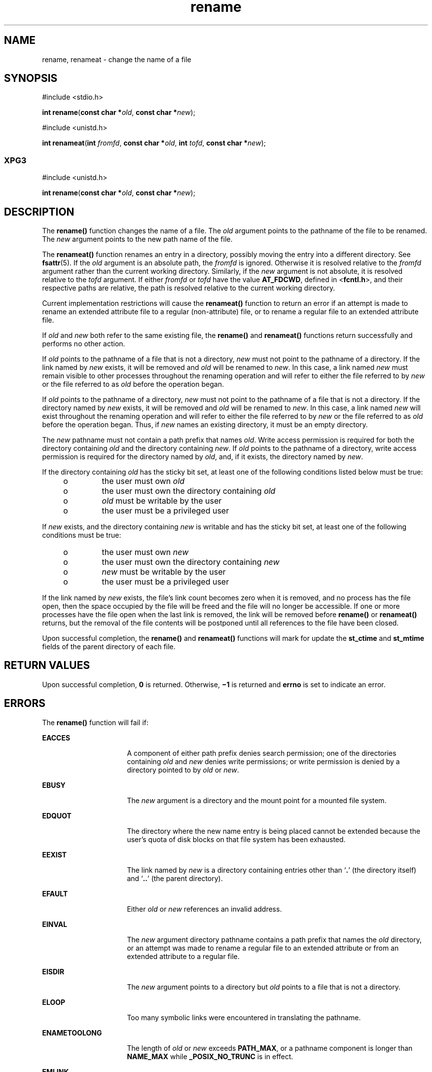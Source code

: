 '\" te
.\" CDDL HEADER START
.\"
.\" The contents of this file are subject to the terms of the
.\" Common Development and Distribution License (the "License").  
.\" You may not use this file except in compliance with the License.
.\"
.\" You can obtain a copy of the license at usr/src/OPENSOLARIS.LICENSE
.\" or http://www.opensolaris.org/os/licensing.
.\" See the License for the specific language governing permissions
.\" and limitations under the License.
.\"
.\" When distributing Covered Code, include this CDDL HEADER in each
.\" file and include the License file at usr/src/OPENSOLARIS.LICENSE.
.\" If applicable, add the following below this CDDL HEADER, with the
.\" fields enclosed by brackets "[]" replaced with your own identifying
.\" information: Portions Copyright [yyyy] [name of copyright owner]
.\"
.\" CDDL HEADER END
.\"  Copyright 1989 AT&T  Copyright (c) 2002 Sun Microsystems, Inc.  All Rights Reserved.
.TH rename 2 "4 Nov 2002" "SunOS 5.11" "System Calls"
.SH NAME
rename, renameat \- change the name of a file
.SH SYNOPSIS
.LP
.nf
#include <stdio.h>

\fBint\fR \fBrename\fR(\fBconst char *\fR\fIold\fR, \fBconst char *\fR\fInew\fR);
.fi

.LP
.nf
#include <unistd.h>

\fBint\fR \fBrenameat\fR(\fBint\fR \fIfromfd\fR, \fBconst char *\fR\fIold\fR, \fBint\fR \fItofd\fR, \fBconst char *\fR\fInew\fR);
.fi

.SS "XPG3"
.LP
.nf
#include <unistd.h>

\fBint\fR \fBrename\fR(\fBconst char *\fR\fIold\fR, \fBconst char *\fR\fInew\fR);
.fi

.SH DESCRIPTION
.LP
The  \fBrename()\fR function changes the name of a file. The \fIold\fR argument points to the pathname of the file to be renamed. The \fInew\fR argument points to the new path name of the file.
.LP
The \fBrenameat()\fR function renames an entry in a directory, possibly moving the entry into a different directory.  See \fBfsattr\fR(5). If the \fIold\fR argument is an absolute path, the \fIfromfd\fR is ignored.  Otherwise it is resolved relative to the \fIfromfd\fR argument rather than the current working directory.  Similarly, if the \fInew\fR argument is not absolute, it is resolved
relative to the \fItofd\fR argument.  If either \fIfromfd\fR or \fItofd\fR have the value \fBAT_FDCWD\fR, defined in <\fBfcntl.h\fR>, and their respective paths are relative, the path is resolved relative to
the current working directory.
.LP
Current implementation restrictions will cause the \fBrenameat()\fR function to return an error if an attempt is made to rename an extended attribute file to a regular (non-attribute) file, or to rename a regular file to an extended attribute file.
.LP
If \fIold\fR and \fInew\fR both refer to the same existing file, the \fBrename()\fR and \fBrenameat()\fR functions return successfully and performs no other action.
.LP
If \fIold\fR points to the pathname of a file that is not a directory, \fInew\fR must not point to the pathname of a directory. If the link named by \fInew\fR exists, it will be removed and \fIold\fR will be renamed to \fInew\fR. In this case, a link named \fInew\fR must remain visible to other processes throughout the renaming operation and will refer to either the file referred to by \fInew\fR or the file referred to as \fIold\fR before the operation began.
.LP
If \fIold\fR points to the pathname of a directory, \fInew\fR  must not point to the pathname of a file that is not a directory. If the directory named by \fInew\fR exists, it will be removed and \fIold\fR will be renamed to \fInew\fR. In this case, a link named \fInew\fR  will exist throughout the renaming operation and will refer to either the file referred to by \fInew\fR  or the file referred to as \fIold\fR before the operation began. Thus, if \fInew\fR
names  an existing directory, it must be an empty directory.
.LP
The \fInew\fR pathname must not contain a path prefix that names \fIold\fR. Write access permission is required for both the directory containing \fIold\fR and the directory containing \fInew\fR. If \fIold\fR points
to the  pathname of a directory, write access permission is required for the  directory named by \fIold\fR, and, if it exists, the directory  named by \fInew\fR.
.LP
If the directory containing \fIold\fR has the sticky bit set,  at least one of the following conditions listed below must be true:
.RS +4
.TP
.ie t \(bu
.el o
the user must own \fIold\fR
.RE
.RS +4
.TP
.ie t \(bu
.el o
the user must own the directory containing \fIold\fR
.RE
.RS +4
.TP
.ie t \(bu
.el o
\fIold\fR must be writable by the user
.RE
.RS +4
.TP
.ie t \(bu
.el o
the user must be a privileged user
.RE
.LP
If \fInew\fR exists, and the directory containing \fInew\fR is writable and has the sticky bit set, at least  one of the following conditions must be true:
.RS +4
.TP
.ie t \(bu
.el o
the user must own \fInew\fR
.RE
.RS +4
.TP
.ie t \(bu
.el o
the user must own the directory containing \fInew\fR
.RE
.RS +4
.TP
.ie t \(bu
.el o
\fInew\fR must be writable by the user
.RE
.RS +4
.TP
.ie t \(bu
.el o
the user must be a privileged user
.RE
.LP
If the link named by \fInew\fR exists, the file's link count becomes zero when it is removed, and no process has the file open, then  the space occupied by the file will be freed and the file will no longer be accessible. If one or more processes have the file open when the last
link is removed, the link will be removed before \fBrename()\fR or \fBrenameat()\fR returns, but the removal of the file contents will be postponed until all references to the file have been closed.
.LP
Upon successful completion, the \fBrename()\fR and \fBrenameat()\fR functions will mark for update the \fBst_ctime\fR and \fBst_mtime\fR fields of the parent directory of each file.
.SH RETURN VALUES
.LP
Upon successful completion, \fB0\fR is returned. Otherwise, \fB\(mi1\fR is returned and \fBerrno\fR is set to indicate an error.
.SH ERRORS
.LP
The \fBrename()\fR function will fail if:
.sp
.ne 2
.mk
.na
\fB\fBEACCES\fR\fR
.ad
.RS 16n
.rt  
A component of either path prefix denies search permission; one of the directories containing \fIold\fR and \fInew\fR denies write permissions; or write permission is denied by a directory
pointed to by \fIold\fR or \fInew\fR.
.RE

.sp
.ne 2
.mk
.na
\fB\fBEBUSY\fR\fR
.ad
.RS 16n
.rt  
The \fInew\fR argument is a directory and the mount point for a mounted file system.
.RE

.sp
.ne 2
.mk
.na
\fB\fBEDQUOT\fR\fR
.ad
.RS 16n
.rt  
The directory where the new name entry is being placed cannot be extended because the user's quota of disk blocks on that file system has been exhausted.
.RE

.sp
.ne 2
.mk
.na
\fB\fBEEXIST\fR\fR
.ad
.RS 16n
.rt  
The link named by \fInew\fR is a directory containing entries other than `\fB\&.\fR' (the directory itself) and `\fB\&..\fR' (the parent directory).
.RE

.sp
.ne 2
.mk
.na
\fB\fBEFAULT \fR\fR
.ad
.RS 16n
.rt  
Either \fIold\fR or \fInew\fR references an invalid address.
.RE

.sp
.ne 2
.mk
.na
\fB\fBEINVAL\fR\fR
.ad
.RS 16n
.rt  
The \fInew\fR argument directory pathname contains a path prefix that names the \fIold\fR directory, or an attempt was made to rename a regular file to an extended attribute or from an extended attribute
to a regular file.
.RE

.sp
.ne 2
.mk
.na
\fB\fBEISDIR\fR\fR
.ad
.RS 16n
.rt  
The \fInew\fR argument points to a directory but \fIold\fR points to a file that is not a directory.
.RE

.sp
.ne 2
.mk
.na
\fB\fBELOOP\fR\fR
.ad
.RS 16n
.rt  
Too many symbolic links were encountered in translating the pathname.
.RE

.sp
.ne 2
.mk
.na
\fB\fBENAMETOOLONG\fR\fR
.ad
.RS 16n
.rt  
The length of \fIold\fR or \fInew\fR exceeds  \fBPATH_MAX\fR, or a pathname component is longer than  \fBNAME_MAX\fR while \fB_POSIX_NO_TRUNC\fR is in effect.
.RE

.sp
.ne 2
.mk
.na
\fB\fBEMLINK\fR\fR
.ad
.RS 16n
.rt  
The file named by \fIold\fR is a directory, and the link count of  the parent directory of \fInew\fR would exceed  \fBLINK_MAX\fR.
.RE

.sp
.ne 2
.mk
.na
\fB\fBENOENT\fR\fR
.ad
.RS 16n
.rt  
The link named by \fIold\fR does not exist,  or either \fIold\fR or \fInew\fR points to an empty string.
.RE

.sp
.ne 2
.mk
.na
\fB\fBENOSPC\fR\fR
.ad
.RS 16n
.rt  
The directory that would contain \fInew\fR cannot be extended.
.RE

.sp
.ne 2
.mk
.na
\fB\fBENOTDIR\fR\fR
.ad
.RS 16n
.rt  
A component of either path prefix is not a directory, or \fIold\fR names a directory and \fInew\fR names a nondirectory file, or \fItofd\fR and \fIdirfd\fR in \fBrenameat()\fR do not reference a directory.
.RE

.sp
.ne 2
.mk
.na
\fB\fBEROFS\fR\fR
.ad
.RS 16n
.rt  
The requested operation requires writing in a directory on a read-only file system.
.RE

.sp
.ne 2
.mk
.na
\fB\fBEXDEV\fR\fR
.ad
.RS 16n
.rt  
The links named by \fIold\fR and \fInew\fR are on different file systems.
.RE

.sp
.ne 2
.mk
.na
\fB\fBEIO\fR\fR
.ad
.RS 16n
.rt  
An I/O error occurred while making or updating a directory entry.
.RE

.LP
The \fBrenameat()\fR functions will fail if:
.sp
.ne 2
.mk
.na
\fB\fBENOTSUP\fR\fR
.ad
.RS 11n
.rt  
An attempt was made to rename a regular file as an attribute file or to rename an attribute file as a regular file.
.RE

.SH ATTRIBUTES
.LP
See \fBattributes\fR(5) for descriptions of the following attributes:
.sp

.sp
.TS
tab() box;
cw(2.75i) |cw(2.75i) 
lw(2.75i) |lw(2.75i) 
.
ATTRIBUTE TYPEATTRIBUTE VALUE
_
Interface StabilityT{
\fBrename()\fR is Standard; \fBrenameat()\fR is Evolving
T}
_
MT-LevelAsync-Signal-Safe
.TE

.SH SEE ALSO
.LP
\fBchmod\fR(2), \fBlink\fR(2), \fBunlink\fR(2), \fBattributes\fR(5), \fBfsattr\fR(5)
.SH NOTES
.LP
The system can deadlock if there is a loop in the file system graph. Such a loop can occur if there is an entry in directory \fBa\fR, \fBa/name1\fR, that is a hard link to directory \fBb\fR, and an entry in directory \fBb\fR, \fBb/name2\fR,
that is a hard link to directory \fBa\fR. When such a loop exists and two separate processes attempt to rename \fBa/name1\fR to \fBb/name2\fR and \fBb/name2\fR to \fBa/name1\fR, the system may deadlock attempting to lock  both directories
for modification.  Use symbolic links instead of hard links  for directories.
